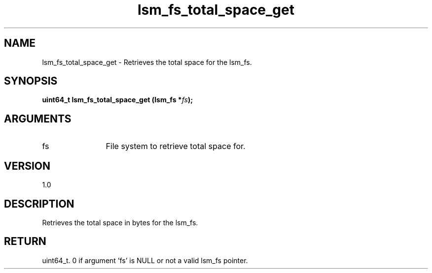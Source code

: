 .TH "lsm_fs_total_space_get" 3 "lsm_fs_total_space_get" "May 2018" "Libstoragemgmt C API Manual" 
.SH NAME
lsm_fs_total_space_get \- Retrieves the total space for the lsm_fs.
.SH SYNOPSIS
.B "uint64_t" lsm_fs_total_space_get
.BI "(lsm_fs *" fs ");"
.SH ARGUMENTS
.IP "fs" 12
File system to retrieve total space for.
.SH "VERSION"
1.0
.SH "DESCRIPTION"
Retrieves the total space in bytes for the lsm_fs.
.SH "RETURN"
uint64_t. 0 if argument 'fs' is NULL or not a valid lsm_fs pointer.
